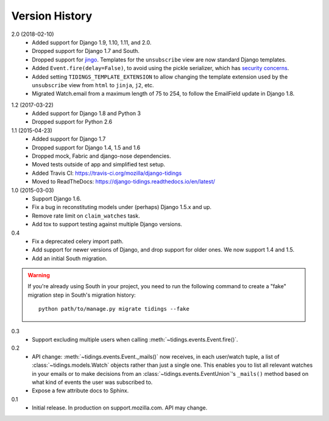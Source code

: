 Version History
===============

2.0 (2018-02-10)
  * Added support for Django 1.9, 1.10, 1.11, and 2.0.
  * Dropped support for Django 1.7 and South.
  * Dropped support for jingo_. Templates for the ``unsubscribe`` view are now
    standard Django templates.
  * Added ``Event.fire(delay=False)``, to avoid using the
    pickle serializer, which has `security concerns`_.
  * Added setting ``TIDINGS_TEMPLATE_EXTENSION`` to allow changing the
    template extension used by the ``unsubscribe`` view from ``html`` to
    ``jinja``, ``j2``, etc.
  * Migrated Watch.email from a maximum length of 75 to 254, to follow the
    EmailField update in Django 1.8.

.. _`security concerns`: http://docs.celeryproject.org/en/latest/userguide/security.html#serializers
.. _jingo: https://github.com/jbalogh/jingo

1.2 (2017-03-22)
  * Added support for Django 1.8 and Python 3
  * Dropped support for Python 2.6

1.1 (2015-04-23)
  * Added support for Django 1.7
  * Dropped support for Django 1.4, 1.5 and 1.6
  * Dropped mock, Fabric and django-nose dependencies.
  * Moved tests outside of app and simplified test setup.
  * Added Travis CI: https://travis-ci.org/mozilla/django-tidings
  * Moved to ReadTheDocs: https://django-tidings.readthedocs.io/en/latest/

1.0 (2015-03-03)
  * Support Django 1.6.
  * Fix a bug in reconstituting models under (perhaps) Django 1.5.x and up.
  * Remove rate limit on ``claim_watches`` task.
  * Add tox to support testing against multiple Django versions.

0.4
  * Fix a deprecated celery import path.
  * Add support for newer versions of Django, and drop support for older ones.
    We now support 1.4 and 1.5.
  * Add an initial South migration.

.. warning::

  If you're already using South in your project, you need to run the following
  command to create a "fake" migration step in South's migration history::

      python path/to/manage.py migrate tidings --fake

0.3
  * Support excluding multiple users when calling
    :meth:`~tidings.events.Event.fire()`.

0.2
  * API change: :meth:`~tidings.events.Event._mails()` now receives,
    in each user/watch tuple, a list of :class:`~tidings.models.Watch`
    objects rather than just a single one. This enables you to list all
    relevant watches in your emails or to make decisions from an
    :class:`~tidings.events.EventUnion`'s ``_mails()`` method based on
    what kind of events the user was subscribed to.
  * Expose a few attribute docs to Sphinx.

0.1
  * Initial release. In production on support.mozilla.com. API may change.
